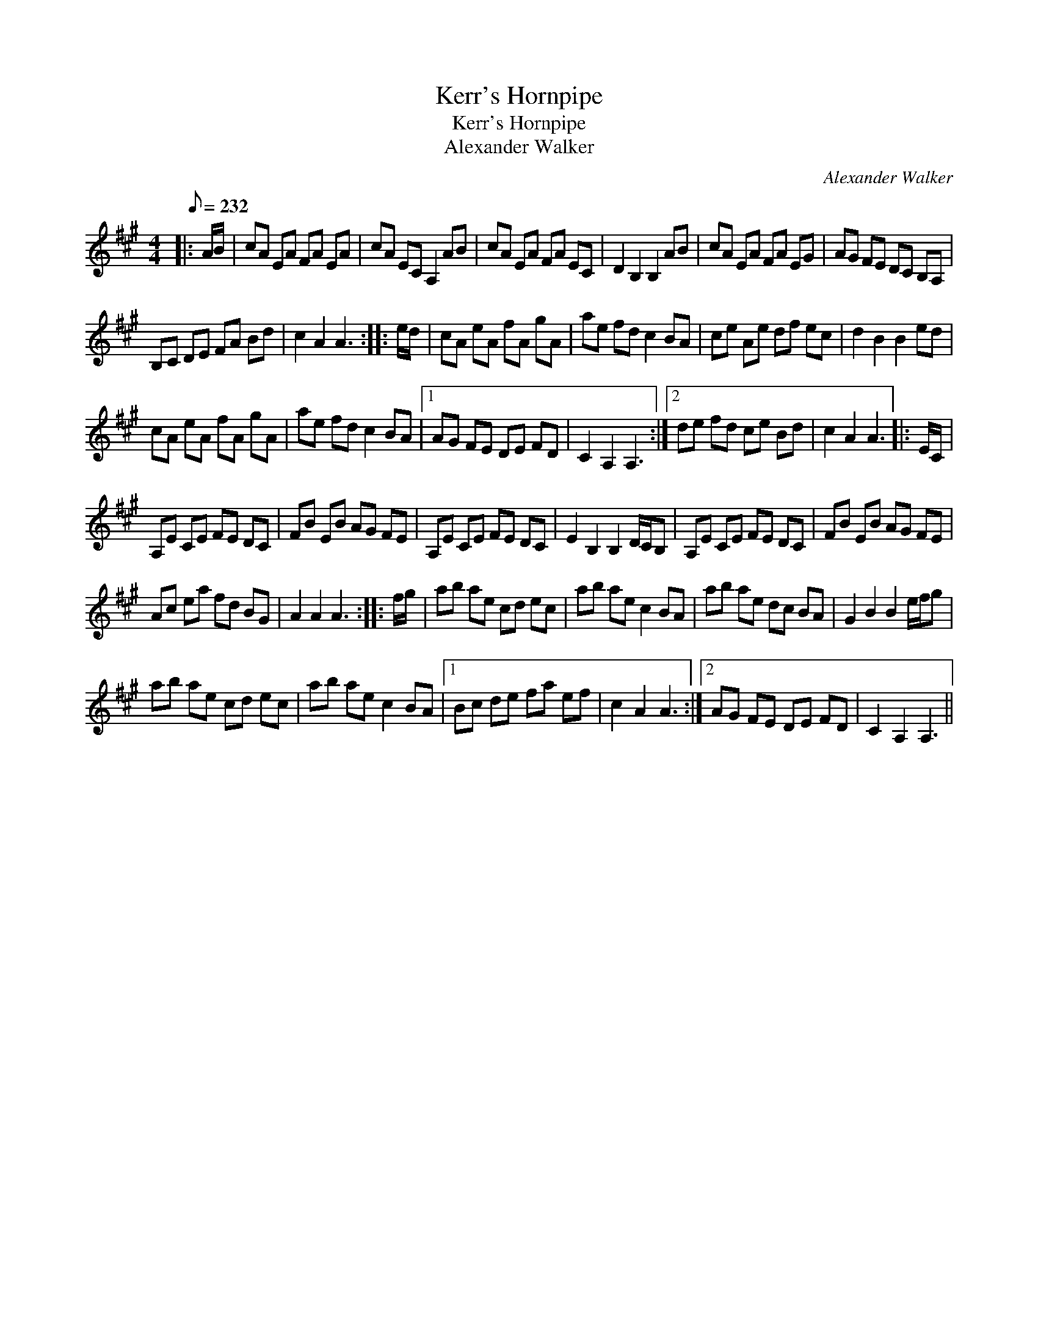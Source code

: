 X:1
T:Kerr's Hornpipe
T:Kerr's Hornpipe
T:Alexander Walker
C:Alexander Walker
L:1/8
Q:1/8=232
M:4/4
K:A
V:1 treble 
V:1
|: A/B/ | cA EA FA EA | cA EC A,2 AB | cA EA FA EC | D2 B,2 B,2 AB | cA EA FA EG | AG FE DC B,A, | %7
 B,C DE FA Bd | c2 A2 A3 :: e/d/ | cA eA fA gA | ae fd c2 BA | ce Ae df ec | d2 B2 B2 ed | %14
 cA eA fA gA | ae fd c2 BA |1 AG FE DE FD | C2 A,2 A,3 :|2 de fd ce Bd | c2 A2 A3 |: E/C/ | %21
 A,E CE FE DC | FB EB AG FE | A,E CE FE DC | E2 B,2 B,2 D/C/B, | A,E CE FE DC | FB EB AG FE | %27
 Ac ea fd BG | A2 A2 A3 :: f/g/ | ab ae cd ec | ab ae c2 BA | ab ae dc BA | G2 B2 B2 e/f/g | %34
 ab ae cd ec | ab ae c2 BA |1 Bc de fa ef | c2 A2 A3 :|2 AG FE DE FD | C2 A,2 A,3 || %40

